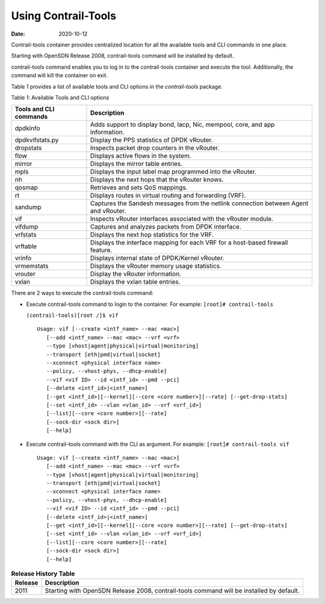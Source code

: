 Using Contrail-Tools
====================

:date: 2020-10-12 

Contrail-tools container provides centralized location for all the
available tools and CLI commands in one place.

Starting with OpenSDN Release 2008, contrail-tools command
will be installed by default.

contrail-tools command enables you to log in to the contrail-tools
container and execute the tool. Additionally, the command will kill the
container on exit.

Table 1  provides a list of
available tools and CLI options in the *contrail-tools* package.

Table 1: Available Tools and CLI options

+------------------------+--------------------------------------------+
| Tools and CLI commands | Description                                |
+========================+============================================+
| dpdkinfo               | Adds support to display bond, lacp, Nic,   |
|                        | mempool, core, and app information.        |
+------------------------+--------------------------------------------+
| dpdkvifstats.py        | Display the PPS statistics of DPDK         |
|                        | vRouter.                                   |
+------------------------+--------------------------------------------+
| dropstats​             | Inspects packet drop counters in the       |
|                        | vRouter.                                   |
+------------------------+--------------------------------------------+
| flow                   | Displays active flows in the system.       |
+------------------------+--------------------------------------------+
| mirror                 | Displays the mirror table entries.         |
+------------------------+--------------------------------------------+
| mpls                   | Displays the input label map programmed    |
|                        | into the vRouter.                          |
+------------------------+--------------------------------------------+
| nh                     | Displays the next hops that the vRouter    |
|                        | knows.                                     |
+------------------------+--------------------------------------------+
| qosmap                 | Retrieves and sets QoS mappings.           |
+------------------------+--------------------------------------------+
| rt                     | Displays routes in virtual routing and     |
|                        | forwarding (VRF).                          |
+------------------------+--------------------------------------------+
| sandump                | Captures the Sandesh messages from the     |
|                        | netlink connection between Agent and       |
|                        | vRouter.                                   |
+------------------------+--------------------------------------------+
| vif                    | Inspects vRouter interfaces associated     |
|                        | with the vRouter module.                   |
+------------------------+--------------------------------------------+
| vifdump                | Captures and analyzes packets from DPDK    |
|                        | interface.                                 |
+------------------------+--------------------------------------------+
| vrfstats​              | Displays the next hop statistics for the   |
|                        | VRF.                                       |
+------------------------+--------------------------------------------+
| vrftable               | Displays the interface mapping for each    |
|                        | VRF for a host-based firewall feature.     |
+------------------------+--------------------------------------------+
| vrinfo                 | Displays internal state of DPDK/Kernel     |
|                        | vRouter.                                   |
+------------------------+--------------------------------------------+
| vrmemstats             | Displays the vRouter memory usage          |
|                        | statistics.                                |
+------------------------+--------------------------------------------+
| vrouter                | Display the vRouter information.           |
+------------------------+--------------------------------------------+
| vxlan                  | Displays the vxlan table entries.          |
+------------------------+--------------------------------------------+

There are 2 ways to execute the contrail-tools command:

-  Execute contrail-tools command to login to the container.
   For example:
   ``[root]# contrail-tools``

   ``(contrail-tools)[root /]$ vif​``

   ::

      Usage: vif [--create <intf_name> --mac <mac>]​
         [--add <intf_name> --mac <mac> --vrf <vrf>​
         --type [vhost|agent|physical|virtual|monitoring]​
         --transport [eth|pmd|virtual|socket]​
         --xconnect <physical interface name>​
         --policy, --vhost-phys, --dhcp-enable]​
         --vif <vif ID> --id <intf_id> --pmd --pci]​
         [--delete <intf_id>|<intf_name>]​
         [--get <intf_id>][--kernel][--core <core number>][--rate] [--get-drop-stats]​
         [--set <intf_id> --vlan <vlan_id> --vrf <vrf_id>]​
         [--list][--core <core number>][--rate]​
         [--sock-dir <sock dir>]​
         [--help]

-  Execute contrail-tools command with the CLI as argument.
   For example:
   ``[root]# contrail-tools vif``

   ::

      Usage: vif [--create <intf_name> --mac <mac>]​
         [--add <intf_name> --mac <mac> --vrf <vrf>​
         --type [vhost|agent|physical|virtual|monitoring]​
         --transport [eth|pmd|virtual|socket]​
         --xconnect <physical interface name>​
         --policy, --vhost-phys, --dhcp-enable]​
         --vif <vif ID> --id <intf_id> --pmd --pci]​
         [--delete <intf_id>|<intf_name>]​
         [--get <intf_id>][--kernel][--core <core number>][--rate] [--get-drop-stats]​
         [--set <intf_id> --vlan <vlan_id> --vrf <vrf_id>]​
         [--list][--core <core number>][--rate]​
         [--sock-dir <sock dir>]​
         [--help]

.. list-table:: **Release History Table**
      :header-rows: 1

      * - Release
        - Description
      * - 2011
        - Starting with OpenSDN Release 2008, contrail-tools command
          will be installed by default.
 
